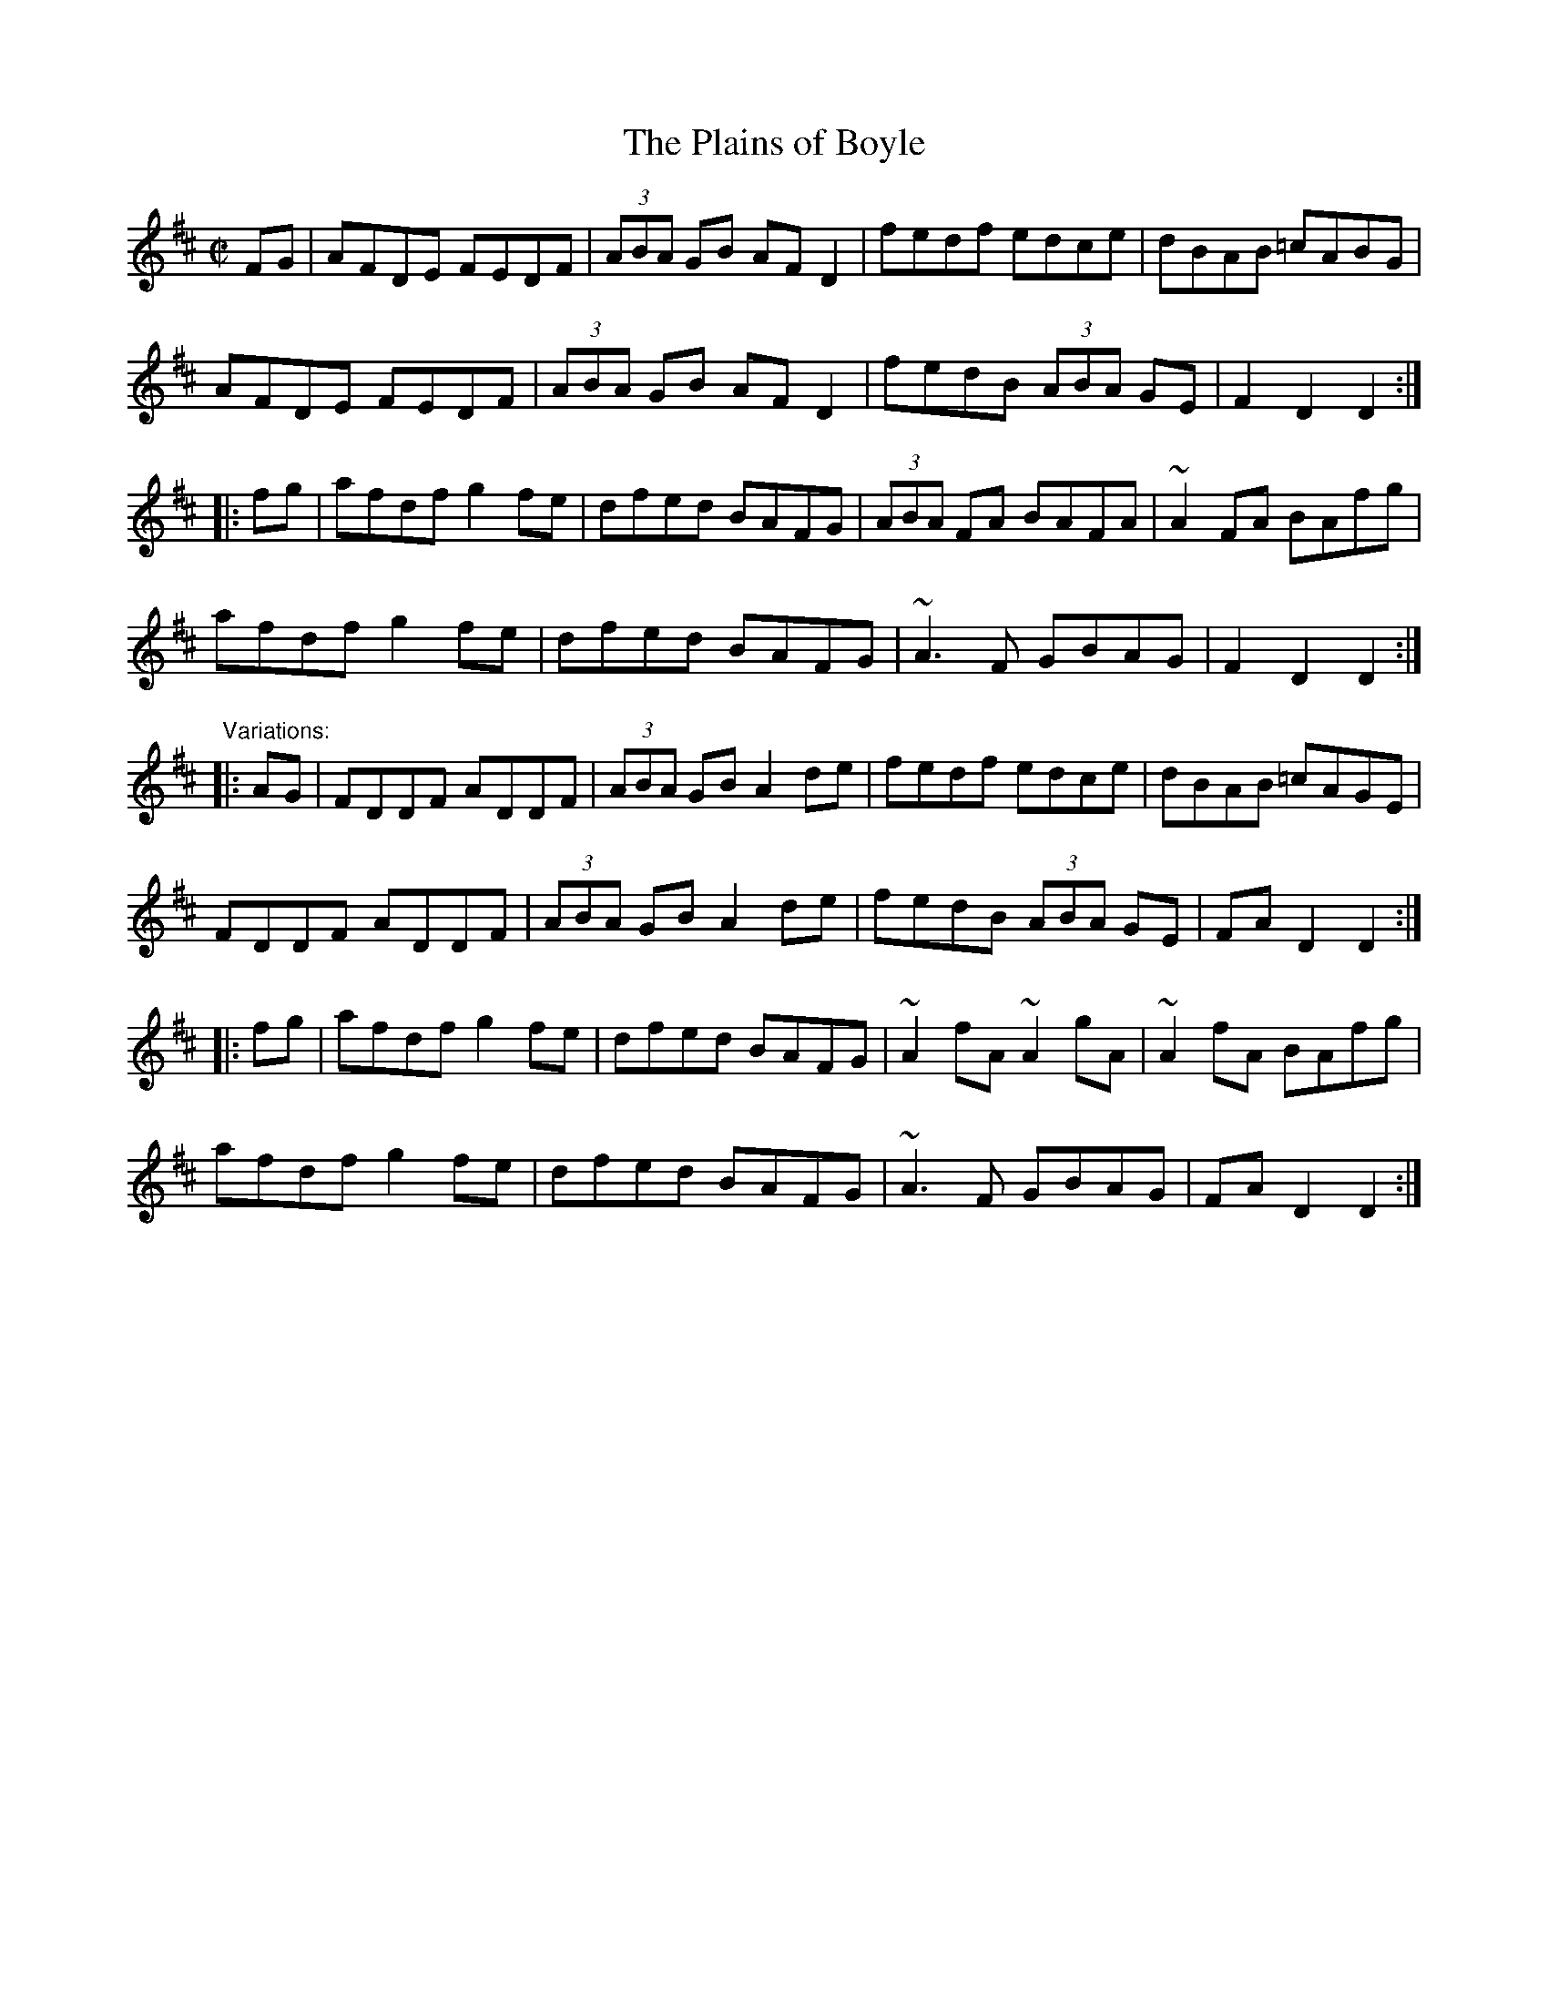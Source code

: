 X:1
T:Plains of Boyle, The
M:C|
L:1/8
R:hornpipe
Z:id:hn-hornpipe-1
K:D
FG|AFDE FEDF|(3ABA GB AFD2|fedf edce|dBAB =cABG|
AFDE FEDF|(3ABA GB AFD2|fedB (3ABA GE|F2D2 D2:|
|:fg|afdf g2fe|dfed BAFG|(3ABA FA BAFA|~A2FA BAfg|
afdf g2fe|dfed BAFG|~A3F GBAG|F2D2 D2:|
"Variations:"
|:AG|FDDF ADDF|(3ABA GB A2de|fedf edce|dBAB =cAGE|
FDDF ADDF|(3ABA GB A2de|fedB (3ABA GE|FAD2 D2:|
|:fg|afdf g2fe|dfed BAFG|~A2fA ~A2gA|~A2fA BAfg|
afdf g2fe|dfed BAFG|~A3F GBAG|FAD2 D2:|
